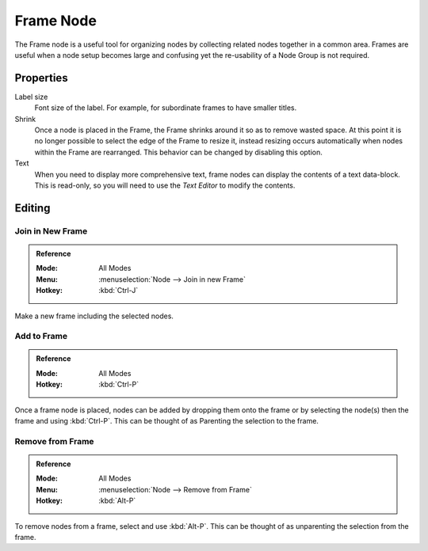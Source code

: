 .. _bpy.types.NodeFrame:

**********
Frame Node
**********

The Frame node is a useful tool for organizing nodes by collecting related nodes together in a common area.
Frames are useful when a node setup becomes large and confusing yet the re-usability of a Node Group is not required.

.. figure:: /images/interface_controls_nodes_frame_example.png


Properties
==========

.. TODO2.8:
   .. figure:: /images/interface_controls_nodes_frame_properties.png
      :align: right

Label size
   Font size of the label. For example, for subordinate frames to have smaller titles.
Shrink
   Once a node is placed in the Frame, the Frame shrinks around it so as to remove wasted space.
   At this point it is no longer possible to select the edge of the Frame to resize it, instead resizing occurs
   automatically when nodes within the Frame are rearranged.
   This behavior can be changed by disabling this option.
Text
   When you need to display more comprehensive text, frame nodes can display the contents of a text data-block.
   This is read-only, so you will need to use the *Text Editor* to modify the contents.


Editing
=======

Join in New Frame
-----------------

.. admonition:: Reference
   :class: refbox

   :Mode:      All Modes
   :Menu:      :menuselection:`Node --> Join in new Frame`
   :Hotkey:    :kbd:`Ctrl-J`

Make a new frame including the selected nodes.


Add to Frame
------------

.. admonition:: Reference
   :class: refbox

   :Mode:      All Modes
   :Hotkey:    :kbd:`Ctrl-P`

Once a frame node is placed, nodes can be added by dropping them onto the frame or
by selecting the node(s) then the frame and using :kbd:`Ctrl-P`.
This can be thought of as Parenting the selection to the frame.


Remove from Frame
-----------------

.. admonition:: Reference
   :class: refbox

   :Mode:      All Modes
   :Menu:      :menuselection:`Node --> Remove from Frame`
   :Hotkey:    :kbd:`Alt-P`

To remove nodes from a frame, select and use :kbd:`Alt-P`.
This can be thought of as unparenting the selection from the frame.
